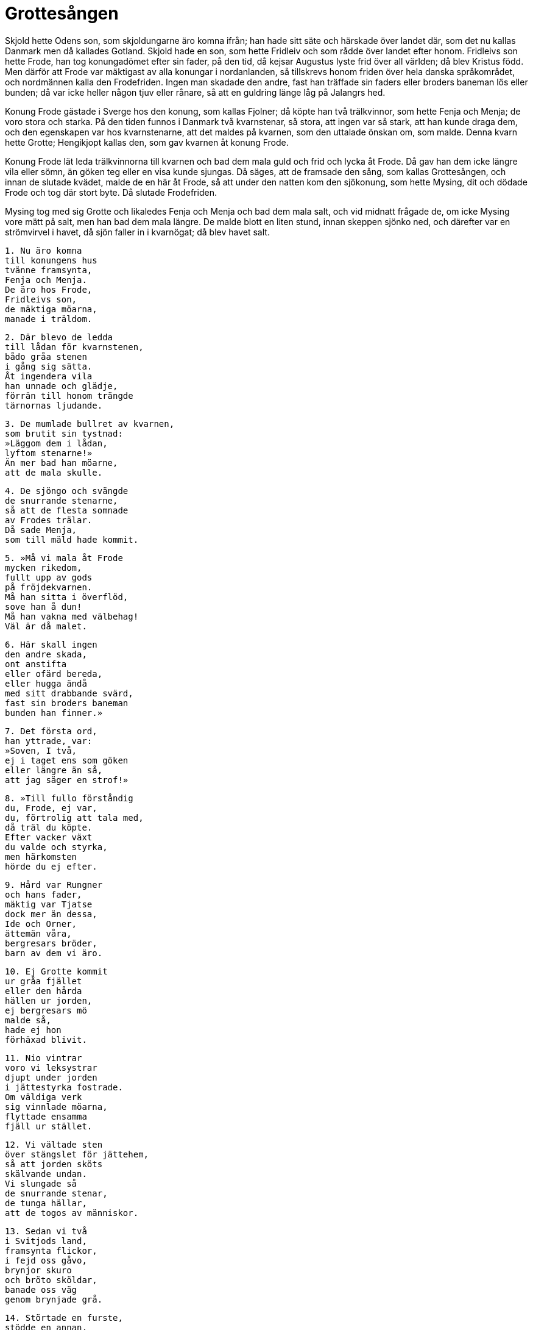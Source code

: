 = Grottesången

Skjold hette Odens son, som skjoldungarne äro komna ifrån; han hade sitt säte och härskade över landet där, som det nu kallas Danmark men då kallades Gotland.
Skjold hade en son, som hette Fridleiv och som rådde över landet efter honom.
Fridleivs son hette Frode, han tog konungadömet efter sin fader, på den tid, då kejsar Augustus lyste frid över all världen; då blev Kristus född.
Men därför att Frode var mäktigast av alla konungar i nordanlanden, så tillskrevs honom friden över hela danska språkområdet, och nordmännen kalla den Frodefriden.
Ingen man skadade den andre, fast han träffade sin faders eller broders baneman lös eller bunden; då var icke heller någon tjuv eller rånare, så att en guldring länge låg på Jalangrs hed.

Konung Frode gästade i Sverge hos den konung, som kallas Fjolner; då köpte han två trälkvinnor, som hette Fenja och Menja; de voro stora och starka.
På den tiden funnos i Danmark två kvarnstenar, så stora, att ingen var så stark, att han kunde draga dem, och den egenskapen var hos kvarnstenarne, att det maldes på kvarnen, som den uttalade önskan om, som malde.
Denna kvarn hette Grotte; Hengikjopt kallas den, som gav kvarnen åt konung Frode.

Konung Frode lät leda trälkvinnorna till kvarnen och bad dem mala guld och frid och lycka åt Frode.
Då gav han dem icke längre vila eller sömn, än göken teg eller en visa kunde sjungas.
Då säges, att de framsade den sång, som kallas Grottesången, och innan de slutade kvädet, malde de en här åt Frode, så att under den natten kom den sjökonung, som hette Mysing, dit och dödade Frode och tog där stort byte.
Då slutade Frodefriden.

Mysing tog med sig Grotte och likaledes Fenja och Menja och bad dem mala salt, och vid midnatt frågade de, om icke Mysing vore mätt på salt, men han bad dem mala längre.
De malde blott en liten stund, innan skeppen sjönko ned, och därefter var en strömvirvel i havet, då sjön faller in i kvarnögat; då blev havet salt.

[verse]
1. Nu äro komna 
till konungens hus 
tvänne framsynta, 
Fenja och Menja. 
De äro hos Frode, 
Fridleivs son, 
de mäktiga möarna, 
manade i träldom.

[verse]
2. Där blevo de ledda 
till lådan för kvarnstenen, 
bådo gråa stenen 
i gång sig sätta. 
Åt ingendera vila 
han unnade och glädje, 
förrän till honom trängde 
tärnornas ljudande.

[verse]
3. De mumlade bullret av kvarnen, 
som brutit sin tystnad: 
»Läggom dem i lådan, 
lyftom stenarne!» 
Än mer bad han möarne, 
att de mala skulle.

[verse]
4. De sjöngo och svängde 
de snurrande stenarne, 
så att de flesta somnade 
av Frodes trälar. 
Då sade Menja, 
som till mäld hade kommit.

[verse]
5. »Må vi mala åt Frode 
mycken rikedom, 
fullt upp av gods 
på fröjdekvarnen. 
Må han sitta i överflöd, 
sove han å dun! 
Må han vakna med välbehag! 
Väl är då malet.

[verse]
6. Här skall ingen 
den andre skada, 
ont anstifta 
eller ofärd bereda, 
eller hugga ändå 
med sitt drabbande svärd, 
fast sin broders baneman 
bunden han finner.»

[verse]
7. Det första ord, 
han yttrade, var: 
»Soven, I två, 
ej i taget ens som göken 
eller längre än så, 
att jag säger en strof!»

[verse]
8. »Till fullo förståndig 
du, Frode, ej var, 
du, förtrolig att tala med, 
då träl du köpte. 
Efter vacker växt 
du valde och styrka, 
men härkomsten 
hörde du ej efter.

[verse]
9. Hård var Rungner 
och hans fader, 
mäktig var Tjatse 
dock mer än dessa, 
Ide och Orner, 
ättemän våra, 
bergresars bröder, 
barn av dem vi äro.

[verse]
10. Ej Grotte kommit 
ur gråa fjället 
eller den hårda 
hällen ur jorden, 
ej bergresars mö 
malde så, 
hade ej hon 
förhäxad blivit.

[verse]
11. Nio vintrar 
voro vi leksystrar 
djupt under jorden 
i jättestyrka fostrade. 
Om väldiga verk 
sig vinnlade möarna, 
flyttade ensamma 
fjäll ur stället.

[verse]
12. Vi vältade sten 
över stängslet för jättehem, 
så att jorden sköts 
skälvande undan. 
Vi slungade så 
de snurrande stenar, 
de tunga hällar, 
att de togos av människor.

[verse]
13. Sedan vi två 
i Svitjods land, 
framsynta flickor, 
i fejd oss gåvo, 
brynjor skuro 
och bröto sköldar, 
banade oss väg 
genom brynjade grå.

[verse]
14. Störtade en furste, 
stödde en annan, 
den gode Guttorm 
vi gåvo hjälp, 
det kom ej lugn, 
förrän Knue föll.

[verse]
15. Dessa halvår 
vi höllo så på, 
att vi som kämpar 
kända blevo. 
Där skuro vi 
med skarpa spjut 
blod ur dödliga sår 
och svärden färgade.

[verse]
16 Nu äro vi komna 
till konungens hus, 
i tröstlöst tillstånd 
och som trälar hållna. 
Grus fotsulan fräter 
och frost från ovan. 
Vi draga fredskvarnen, 
dystert är hos Frode.

.Grottekvarnen
image::ed0045.jpg[]

[verse]
17. Händerna skola vila, 
hällen skall stanna, 
malit har jag nu 
mitt varv till ända. 
Någon vila nu 
väntar ej händerna, 
förrän för Frode 
fullmalet tyckes.

[verse]
18. Händer skola hålla 
hårda yxor, 
hantera blodiga vapen. 
Vakna nu, Frode! 
Vakna nu, Frode, 
vill du lyssna 
till våra sånger 
och sagor från forntid.

[verse]
19. Eld ser jag brinna 
österut från borgen, 
stridsbud vaka, 
vårdkas skall det kallas. 
En här skall hit 
i hast komma 
och bränna upp 
boningen för fursten.

[verse]
20. Ej länge skall du inneha 
Lejres kungatron, 
röda ringar 
eller runda kvarnstenar. 
Tagom i handtaget, 
tärna, stadigare! 
Ej varma vi äro 
i valplatsens blod.

[verse]
21. Min faders mö 
malde kraftigt, 
ty hon förutsåg åt många 
män deras död. 
Från lådan de stora 
stolparne sprungo, 
slitna från järnet. 
Slutom ej att mala!

[verse]
22. Malom än mera! 
Han vars moder är Yrsa, 
för Halvdans dråp 
skall hämnas på Frode. 
Han till henne 
heta skall både 
barn och broder; 
vi båda det veta.

[verse]
23. Möarne malde, 
förmågan brukade 
- unga de voro - 
i ursinnig harm. 
Kvarnbjälkar skälvde, 
kvarnen sköts ned, 
den tunga hallen 
i tu stycken brast.

[verse]
24. Men bergresarnes 
brud då sade: 
»Malit ha vi, Frode 
och må vi nu sluta; 
möarne tillräckligt 
vid mälden ha stått.»
